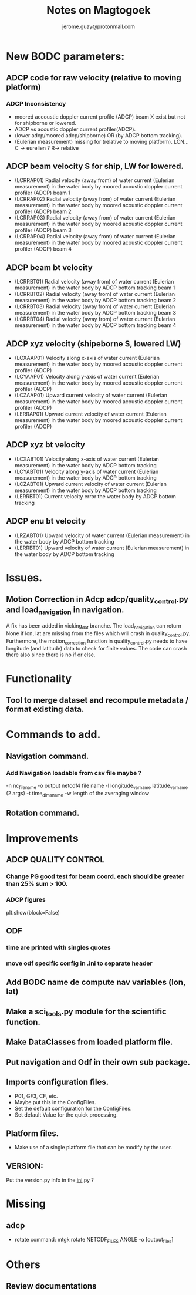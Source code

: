 #+Author: jerome.guay@protonmail.com
#+TITLE: Notes on Magtogoek

* New BODC parameters:

** ADCP code for raw velocity (relative to moving platform)

*** ADCP Inconsistency
 - moored accoustic doppler current profile (ADCP) beam X exist but not for shipborne or lowered.
 - ADCP vs acoustic doppler current profiler(ADCP).
 - (lower adcp/moored adcp/shipborne) OR (by ADCP bottom tracking).
 - (Eulerian measurement) missing for (relative to moving platform). LCN... C -> eurelien ? R-> relative

** ADCP beam velocity S for ship, LW for lowered.

 - (LCRRAP01) Radial velocity (away from) of water current (Eulerian measurement) in the water body by moored acoustic doppler current profiler (ADCP) beam 1
 - (LCRRAP02) Radial velocity (away from) of water current (Eulerian measurement) in the water body by moored acoustic doppler current profiler (ADCP) beam 2
 - (LCRRAP03) Radial velocity (away from) of water current (Eulerian measurement) in the water body by moored acoustic doppler current profiler (ADCP) beam 3
 - (LCRRAP04) Radial velocity (away from) of water current (Eulerian measurement) in the water body by moored acoustic doppler current profiler (ADCP) beam 4

** ADCP beam bt velocity
 - (LCRRBT01) Radial velocity (away from) of water current (Eulerian measurement) in the water body by ADCP bottom tracking beam 1
 - (LCRRBT02) Radial velocity (away from) of water current (Eulerian measurement) in the water body by ADCP bottom tracking beam 2
 - (LCRRBT03) Radial velocity (away from) of water current (Eulerian measurement) in the water body by ADCP bottom tracking beam 3
 - (LCRRBT04) Radial velocity (away from) of water current (Eulerian measurement) in the water body by ADCP bottom tracking beam 4

** ADCP xyz velocity (shipeborne S, lowered LW)
 - (LCXAAP01) Velocity along x-axis of water current (Eulerian measurement) in the water body by moored acoustic doppler current profiler (ADCP)
 - (LCYAAP01) Velocity along y-axis of water current (Eulerian measurement) in the water body by moored acoustic doppler current profiler (ADCP)
 - (LCZAAP01) Upward current velocity of water current (Eulerian measurement) in the water body by moored acoustic doppler current profiler (ADCP)
 - (LERRAP01) Upward current velocity of water current (Eulerian measurement) in the water body by moored acoustic doppler current profiler (ADCP)

** ADCP xyz bt velocity
 - (LCXABT01) Velocity along x-axis of water current (Eulerian measurement) in the water body by ADCP bottom tracking
 - (LCYABT01) Velocity along y-axis of water current (Eulerian measurement) in the water body by ADCP bottom tracking
 - (LCZABT01) Upward current velocity of water current (Eulerian measurement) in the water body by ADCP bottom tracking
 - (LERRBT01) Current velocity error the water body by ADCP bottom tracking

** ADCP enu bt velocity
 - (LRZABT01) Upward velocity of water current (Eulerian measurement) in the water body by ADCP bottom tracking
 - (LERRBT01) Upward velocity of water current (Eulerian measurement) in the water body by ADCP bottom tracking

* Issues.
** Motion Correction in Adcp adcp/quality_control.py and load_navigation in navigation.
   A fix has been added in vicking_dat branche.
   The load_navigation can return None if lon, lat are missing from the files which will crash in quality_control.py.
   Furthermore, the motion_correction function in quality_control.py needs to have longitude (and latitude) data to check for finite values.
   The code can crash there also since there is no if or else.

  
* Functionality
** Tool to merge dataset and recompute metadata / format existing data.

* Commands to add.
** Navigation command.
*** Add Navigation loadable from csv file maybe ?
   -n nc_filename
   -o output netcdf4 file name
   -l longitude_var_name latitude_var_name (2 args)
   -t time_dims_name
   -w length of the averaging window

** Rotation command.

* Improvements
** ADCP QUALITY CONTROL
*** Change PG good test for beam coord. each should be greater than 25% sum > 100.
*** ADCP figures
plt.show(block=False)
** ODF
*** time are printed with singles quotes
*** move odf specific config in .ini to separate header
** Add BODC name de compute nav variables (lon, lat)
** Make a sci_tools.py module for the scientific function.
** Make DataClasses from loaded platform file.
** Put navigation and Odf in their own sub package.
** Imports configuration files.
   + P01, GF3, CF, etc.
   + Maybe put this in the ConfigFiles.
   + Set the default configuration for the ConfigFiles.
   + Set default Value for the quick processing.

** Platform files.
   + Make use of a single platform file that can be modify by the user.

** VERSION:
    Put the version.py info in the __ini__.py ?
     
* Missing
** adcp
   + rotate command: mtgk rotate NETCDF_FILES ANGLE -o [output_files]
 
* Others
** Review documentations
